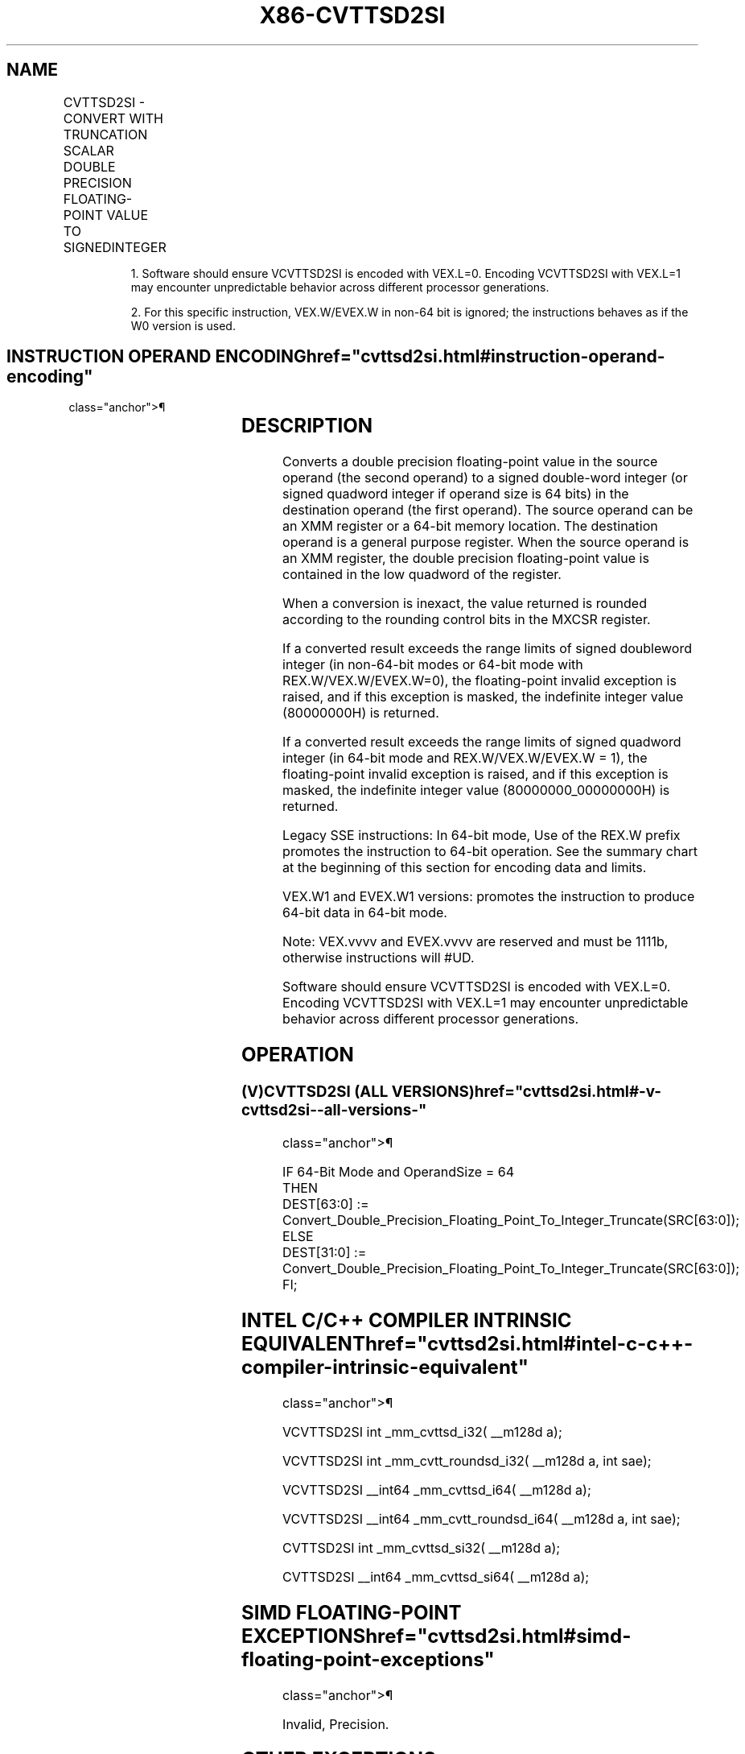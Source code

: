 '\" t
.nh
.TH "X86-CVTTSD2SI" "7" "December 2023" "Intel" "Intel x86-64 ISA Manual"
.SH NAME
CVTTSD2SI - CONVERT WITH TRUNCATION SCALAR DOUBLE PRECISION FLOATING-POINT VALUE TO SIGNEDINTEGER
.TS
allbox;
l l l l l 
l l l l l .
\fBOpcode/Instruction\fP	\fBOp / En\fP	\fB64/32 bit Mode Support\fP	\fBCPUID Feature Flag\fP	\fBDescription\fP
T{
F2 0F 2C /r CVTTSD2SI r32, xmm1/m64
T}	A	V/V	SSE2	T{
Convert one double precision floating-point value from xmm1/m64 to one signed doubleword integer in r32 using truncation.
T}
T{
F2 REX.W 0F 2C /r CVTTSD2SI r64, xmm1/m64
T}	A	V/N.E.	SSE2	T{
Convert one double precision floating-point value from xmm1/m64 to one signed quadword integer in r64 using truncation.
T}
VEX.LIG.F2.0F.W0 2C /r 1 VCVTTSD2SI r32, xmm1/m64	A	V/V	AVX	T{
Convert one double precision floating-point value from xmm1/m64 to one signed doubleword integer in r32 using truncation.
T}
VEX.LIG.F2.0F.W1 2C /r 1 VCVTTSD2SI r64, xmm1/m64	B	V/N.E.2	AVX	T{
Convert one double precision floating-point value from xmm1/m64 to one signed quadword integer in r64 using truncation.
T}
T{
EVEX.LLIG.F2.0F.W0 2C /r VCVTTSD2SI r32, xmm1/m64{sae}
T}	B	V/V	AVX512F	T{
Convert one double precision floating-point value from xmm1/m64 to one signed doubleword integer in r32 using truncation.
T}
T{
EVEX.LLIG.F2.0F.W1 2C /r VCVTTSD2SI r64, xmm1/m64{sae}
T}	B	V/N.E.2	AVX512F	T{
Convert one double precision floating-point value from xmm1/m64 to one signed quadword integer in r64 using truncation.
T}
.TE

.PP
.RS

.PP
1\&. Software should ensure VCVTTSD2SI is encoded with VEX.L=0.
Encoding VCVTTSD2SI with VEX.L=1 may encounter unpredictable behavior
across different processor generations.

.PP
2\&. For this specific instruction, VEX.W/EVEX.W in non-64 bit is
ignored; the instructions behaves as if the W0 version is used.

.RE

.SH INSTRUCTION OPERAND ENCODING  href="cvttsd2si.html#instruction-operand-encoding"
class="anchor">¶

.TS
allbox;
l l l l l l 
l l l l l l .
\fBOp/En\fP	\fBTuple Type\fP	\fBOperand 1\fP	\fBOperand 2\fP	\fBOperand 3\fP	\fBOperand 4\fP
A	N/A	ModRM:reg (w)	ModRM:r/m (r)	N/A	N/A
B	Tuple1 Fixed	ModRM:reg (w)	ModRM:r/m (r)	N/A	N/A
.TE

.SH DESCRIPTION
Converts a double precision floating-point value in the source operand
(the second operand) to a signed double-word integer (or signed quadword
integer if operand size is 64 bits) in the destination operand (the
first operand). The source operand can be an XMM register or a 64-bit
memory location. The destination operand is a general purpose register.
When the source operand is an XMM register, the double precision
floating-point value is contained in the low quadword of the register.

.PP
When a conversion is inexact, the value returned is rounded according to
the rounding control bits in the MXCSR register.

.PP
If a converted result exceeds the range limits of signed doubleword
integer (in non-64-bit modes or 64-bit mode with REX.W/VEX.W/EVEX.W=0),
the floating-point invalid exception is raised, and if this exception is
masked, the indefinite integer value (80000000H) is returned.

.PP
If a converted result exceeds the range limits of signed quadword
integer (in 64-bit mode and REX.W/VEX.W/EVEX.W = 1), the floating-point
invalid exception is raised, and if this exception is masked, the
indefinite integer value (80000000_00000000H) is returned.

.PP
Legacy SSE instructions: In 64-bit mode, Use of the REX.W prefix
promotes the instruction to 64-bit operation. See the summary chart at
the beginning of this section for encoding data and limits.

.PP
VEX.W1 and EVEX.W1 versions: promotes the instruction to produce 64-bit
data in 64-bit mode.

.PP
Note: VEX.vvvv and EVEX.vvvv are reserved and must be 1111b, otherwise
instructions will #UD.

.PP
Software should ensure VCVTTSD2SI is encoded with VEX.L=0. Encoding
VCVTTSD2SI with VEX.L=1 may encounter unpredictable behavior across
different processor generations.

.SH OPERATION
.SS (V)CVTTSD2SI (ALL VERSIONS)  href="cvttsd2si.html#-v-cvttsd2si--all-versions-"
class="anchor">¶

.EX
IF 64-Bit Mode and OperandSize = 64
THEN
    DEST[63:0] := Convert_Double_Precision_Floating_Point_To_Integer_Truncate(SRC[63:0]);
ELSE
    DEST[31:0] := Convert_Double_Precision_Floating_Point_To_Integer_Truncate(SRC[63:0]);
FI;
.EE

.SH INTEL C/C++ COMPILER INTRINSIC EQUIVALENT  href="cvttsd2si.html#intel-c-c++-compiler-intrinsic-equivalent"
class="anchor">¶

.EX
VCVTTSD2SI int _mm_cvttsd_i32( __m128d a);

VCVTTSD2SI int _mm_cvtt_roundsd_i32( __m128d a, int sae);

VCVTTSD2SI __int64 _mm_cvttsd_i64( __m128d a);

VCVTTSD2SI __int64 _mm_cvtt_roundsd_i64( __m128d a, int sae);

CVTTSD2SI int _mm_cvttsd_si32( __m128d a);

CVTTSD2SI __int64 _mm_cvttsd_si64( __m128d a);
.EE

.SH SIMD FLOATING-POINT EXCEPTIONS  href="cvttsd2si.html#simd-floating-point-exceptions"
class="anchor">¶

.PP
Invalid, Precision.

.SH OTHER EXCEPTIONS
VEX-encoded instructions, see Table
2-20, “Type 3 Class Exception Conditions,” additionally:

.TS
allbox;
l l 
l l .
\fB\fP	\fB\fP
#UD	If VEX.vvvv != 1111B.
.TE

.PP
EVEX-encoded instructions, see Table
2-48, “Type E3NF Class Exception Conditions.”

.SH COLOPHON
This UNOFFICIAL, mechanically-separated, non-verified reference is
provided for convenience, but it may be
incomplete or
broken in various obvious or non-obvious ways.
Refer to Intel® 64 and IA-32 Architectures Software Developer’s
Manual
\[la]https://software.intel.com/en\-us/download/intel\-64\-and\-ia\-32\-architectures\-sdm\-combined\-volumes\-1\-2a\-2b\-2c\-2d\-3a\-3b\-3c\-3d\-and\-4\[ra]
for anything serious.

.br
This page is generated by scripts; therefore may contain visual or semantical bugs. Please report them (or better, fix them) on https://github.com/MrQubo/x86-manpages.

